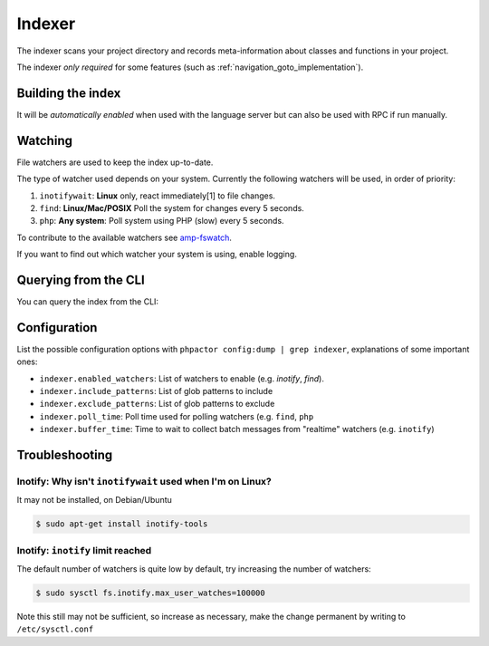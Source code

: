 .. _indexer:

Indexer
=======

The indexer scans your project directory and records meta-information about
classes and functions in your project.

The indexer *only required* for some features (such as
:ref:`navigation_goto_implementation`).

.. _indexer_building:

Building the index
------------------

It will be *automatically enabled* when used with the language server but can
also be used with RPC if run manually.

.. tabs::

    .. tab:: CLI

        Build index and watch for changes

        .. code:: sh

            $ phpactor index:build --watch

        Build from scratch

        .. code:: sh

            $ phpactor index:build --reset

    .. tab:: VIM (CoC)

        The index is built automatically on LS initialize.

        Build from scratch:

        .. code:: sh

            :call CocRequest('phpactor','indexer/reindex')


.. _watcher:

Watching
--------

File watchers are used to keep the index up-to-date.

The type of watcher used depends on your system. Currently the following
watchers will be used, in order of priority:

1. ``inotifywait``: **Linux** only, react immediately[1] to file changes.

2. ``find``: **Linux/Mac/POSIX** Poll the system for changes every 5 seconds.

3. ``php``: **Any system**: Poll system using PHP (slow) every 5 seconds.

To contribute to the available watchers see `amp-fswatch
<https://github.com/phpactor/amp-fswatch>`_.

If you want to find out which watcher your system is using, enable _`logging`.

.. _indexer_querying:

Querying from the CLI
---------------------

You can query the index from the CLI:

.. tabs::

    .. tab:: Show class index information

        .. code:: sh

            $ phpactor index:query "Symfony\\Component\\Console\\Output\\OutputInterface"

        Build from scratch

        .. code:: sh

            $ phpactor index:build --reset

    .. tab:: VIM (CoC)

        The index is built automatically on LS initialize.

        Build from scratch:

        .. code:: sh

            :call CocRequest('phpactor','indexer/reindex')

Configuration
-------------

List the possible configuration options with ``phpactor config:dump | grep
indexer``, explanations of some important ones:

- ``indexer.enabled_watchers``: List of watchers to enable (e.g. `inotify`,
  `find`).
- ``indexer.include_patterns``: List of glob patterns to include
- ``indexer.exclude_patterns``: List of glob patterns to exclude
- ``indexer.poll_time``: Poll time used for polling watchers (e.g. ``find``,
  ``php``
- ``indexer.buffer_time``: Time to wait to collect batch messages from
  "realtime" watchers (e.g. ``inotify``)

Troubleshooting
---------------

Inotify: Why isn't ``inotifywait`` used when I'm on Linux?
~~~~~~~~~~~~~~~~~~~~~~~~~~~~~~~~~~~~~~~~~~~~~~~~~~~~~~~~~~

It may not be installed, on Debian/Ubuntu

.. code:: sh

   $ sudo apt-get install inotify-tools

Inotify: ``inotify`` limit reached
~~~~~~~~~~~~~~~~~~~~~~~~~~~~~~~~~~

The default number of watchers is quite low by default, try increasing the
number of watchers:

.. code:: sh

   $ sudo sysctl fs.inotify.max_user_watches=100000

Note this still may not be sufficient, so increase as necessary, make the
change permanent by writing to ``/etc/sysctl.conf``

.. _Watchman: https://facebook.github.io/watchman/
